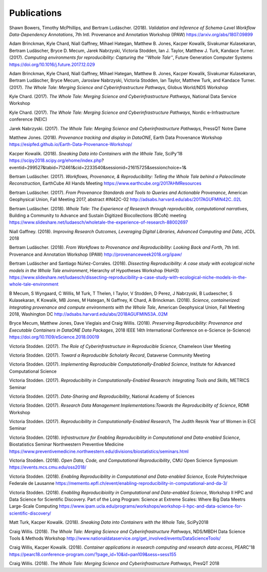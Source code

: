 
Publications
============

Shawn Bowers, Timothy McPhillips, and Bertram Ludäscher. (2018). *Validation and Inference of Schema-Level Workflow Data-Dependency Annotations*, 7th Intl. Provenance and Annotation Workshop (IPAW) https://arxiv.org/abs/1807.09899

Adam Brinckman, Kyle Chard, Niall Gaffney, Mihael Hategan, Matthew B. Jones, Kacper Kowalik, Sivakumar Kulasekaran, Bertram Ludäscher, Bryce D. Mecum, Jarek Nabrzyski, Victoria Stodden, Ian J. Taylor, Matthew J. Turk, Kandace Turner. (2017). *Computing environments for reproducibility: Capturing the ‘‘Whole Tale’’*, Future Generation Computer Systems https://doi.org/10.1016/j.future.2017.12.029

Adam Brinckman, Kyle Chard, Niall Gaffney, Mihael Hategan, Matthew B. Jones, Kacper Kowalik, Sivakumar Kulasekaran, Bertram Ludäscher, Bryce Mecum, Jaroslaw Nabrzyski, Victoria Stodden, Ian Taylor, Matthew Turk, and Kandace Turner. (2017). *The Whole Tale: Merging Science and Cyberinfrastructure Pathways*, Globus World/NDS Workshop 

Kyle Chard. (2017). *The Whole Tale: Merging Science and Cyberinfrastructure Pathways*, National Data Service Workshop 

Kyle Chard. (2017). *The Whole Tale: Merging Science and Cyberinfrastructure Pathways*, Nordic e-Infrastructure conference (NEIC) 

Jarek Nabrzyski. (2017). *The Whole Tale: Merging Science and Cyberinfrastructure Pathways*, PressQT Notre Dame 

Matthew Jones. (2018). *Provenance tracking and display in DataONE*, Earth Data Provenance Workshop https://esipfed.github.io/Earth-Data-Provenance-Workshop/

Kacper Kowalik. (2018). *Sneaking Data into Containers with the Whole Tale*, SciPy'18 https://scipy2018.scipy.org/ehome/index.php?eventid=299527&tabid=712461&cid=2233540&sessionid=21615725&sessionchoice=1&

Bertram Ludäscher. (2017). *Workflows, Provenance, & Reproducibility: Telling the Whole Tale behind a Paleoclimate Reconstruction*, EarthCube All Hands Meeting https://www.earthcube.org/2017AHMResources

Bertram Ludäscher. (2017). *From Provenance Standards and Tools to Queries and Actionable Provenance*, American Geophysical Union, Fall Meeting 2017, abstract #IN42C-02 http://adsabs.harvard.edu/abs/2017AGUFMIN42C..02L

Bertram Ludäscher. (2018). *Whole Tale: The Experience of Research through reproducible, computational narratives*, Building a Community to Advance and Sustain Digitized Biocollections (BCoN) meeting https://www.slideshare.net/ludaesch/wholetale-the-experience-of-research-88002697

Niall Gaffney. (2018). *Improving Research Outcomes, Leveraging Digital Libraries, Advanced Computing and Data*, JCDL 2018 

Bertram Ludäscher. (2018). *From Workflows to Provenance and Reproducibility: Looking Back and Forth*, 7th Intl. Provenance and Annotation Workshop (IPAW) http://provenanceweek2018.org/ipaw/

Bertram Ludäscher and Santiago Núñez-Corrales. (2018). *Dissecting Reproducibility: A case study with ecological niche models in the Whole Tale environment*, Hierarchy of Hypotheses Workshop (HoH3) https://www.slideshare.net/ludaesch/dissecting-reproducibility-a-case-study-with-ecological-niche-models-in-the-whole-tale-environment

B Mecum, S Wyngaard, C Willis, M Turk, T Thelen, I Taylor, V Stodden, D Perez, J Nabrzyski, B Ludaescher, S Kulasekaran, K Kowalik, MB Jones, M Hategan, N Gaffney, K Chard, A Brinckman. (2018). *Science, containerized: Integrating provenance and compute environments with the Whole Tale*, American Geophysical Union, Fall Meeting 2018, Washington DC http://adsabs.harvard.edu/abs/2018AGUFMIN53A..02M

Bryce Mecum, Matthew Jones, Dave Vieglais and Craig Willis. (2018). *Preserving Reproducibility: Provenance and Executable Containers in DataONE Data Packages*, 2018 IEEE 14th International Conference on e-Science (e-Science) https://doi.org/10.1109/eScience.2018.00019

Victoria Stodden. (2017). *The Role of Cyberinfrastructure in Reproducible Science*, Chameleon User Meeting 

Victoria Stodden. (2017). *Toward a Reproducible Scholarly Record*, Dataverse Community Meeting 

Victoria Stodden. (2017). *Implementing Reproducible Computationally-Enabled Science*, Institute for Advanced Computational Science 

Victoria Stodden. (2017). *Reproducibility in Computationally-Enabled Research: Integrating Tools and Skills*, METRICS Seminar 

Victoria Stodden. (2017). *Data-Sharing and Reproducibility*, National Academy of Sciences 

Victoria Stodden. (2017). *Research Data Management Implementations:Towards the Reproducibility of Science*, RDMI Workshop 

Victoria Stodden. (2017). *Reproducibility in Computationally-Enabled Research*, The Judith Resnik Year of Women in ECE Seminar 

Victoria Stodden. (2018). *Infrastructure for Enabling Reproducibility in Computational and Data-enabled Science*, Biostatistics Seminar Northwestern Preventive Medicine https://www.preventivemedicine.northwestern.edu/divisions/biostatistics/seminars.html

Victoria Stodden. (2018). *Open Data, Code, and Computational Reproducibility*, CMU Open Science Symposium https://events.mcs.cmu.edu/oss2018/

Victoria Stodden. (2018). *Enabling Reproducibility in Computational and Data-enabled Science*, Ecole Polytechnique Federale de Lausanne https://memento.epfl.ch/event/enabling-reproducibility-in-computational-and-da-3/

Victoria Stodden. (2018). *Enablilng Reproducibiolity in Computational and Data-enabled Science*, Workshop II HPC and Data Science for Scientific Discovery. Part of the Long Program: Science at Extreme Scales: Where Big Data Meetrs Large-Scale Computing https://www.ipam.ucla.edu/programs/workshops/workshop-ii-hpc-and-data-science-for-scientific-discovery/

Matt Turk, Kacper Kowalik. (2018). *Sneaking Data into Containers with the Whole Tale*, SciPy2018 

Craig Willis. (2018). *The Whole Tale: Merging Science and Cyberinfrastructure Pathways*, NDS/MBDH Data Science Tools & Methods Workshop http://www.nationaldataservice.org/get_involved/events/DataScienceTools/

Craig Willis, Kacper Kowalik. (2018). *Container applications in research computing and research data access*, PEARC'18 https://pearc18.conference-program.com/?page_id=10&id=pan109&sess=sess155

Craig Willis. (2018). *The Whole Tale: Merging Science and Cyberinfrastructure Pathways*, PresQT 2018 

